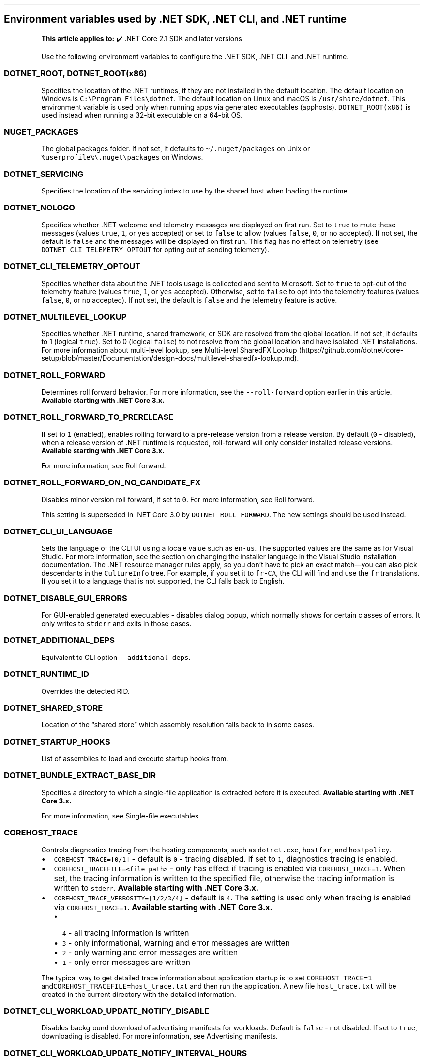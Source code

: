 .\" Automatically generated by Pandoc 2.14.1
.\"
.TH "" "1" "" "" ".NET"
.hy
.SH Environment variables used by .NET SDK, .NET CLI, and .NET runtime
.PP
\f[B]This article applies to:\f[R] \[u2714]\[uFE0F] .NET Core 2.1 SDK and later versions
.PP
Use the following environment variables to configure the .NET SDK, .NET CLI, and .NET runtime.
.SS \f[C]DOTNET_ROOT\f[R], \f[C]DOTNET_ROOT(x86)\f[R]
.PP
Specifies the location of the .NET runtimes, if they are not installed in the default location.
The default location on Windows is \f[C]C:\[rs]Program Files\[rs]dotnet\f[R].
The default location on Linux and macOS is \f[C]/usr/share/dotnet\f[R].
This environment variable is used only when running apps via generated executables (apphosts).
\f[C]DOTNET_ROOT(x86)\f[R] is used instead when running a 32-bit executable on a 64-bit OS.
.SS \f[C]NUGET_PACKAGES\f[R]
.PP
The global packages folder.
If not set, it defaults to \f[C]\[ti]/.nuget/packages\f[R] on Unix or \f[C]%userprofile%\[rs].nuget\[rs]packages\f[R] on Windows.
.SS \f[C]DOTNET_SERVICING\f[R]
.PP
Specifies the location of the servicing index to use by the shared host when loading the runtime.
.SS \f[C]DOTNET_NOLOGO\f[R]
.PP
Specifies whether .NET welcome and telemetry messages are displayed on first run.
Set to \f[C]true\f[R] to mute these messages (values \f[C]true\f[R], \f[C]1\f[R], or \f[C]yes\f[R] accepted) or set to \f[C]false\f[R] to allow (values \f[C]false\f[R], \f[C]0\f[R], or \f[C]no\f[R] accepted).
If not set, the default is \f[C]false\f[R] and the messages will be displayed on first run.
This flag has no effect on telemetry (see \f[C]DOTNET_CLI_TELEMETRY_OPTOUT\f[R] for opting out of sending telemetry).
.SS \f[C]DOTNET_CLI_TELEMETRY_OPTOUT\f[R]
.PP
Specifies whether data about the .NET tools usage is collected and sent to Microsoft.
Set to \f[C]true\f[R] to opt-out of the telemetry feature (values \f[C]true\f[R], \f[C]1\f[R], or \f[C]yes\f[R] accepted).
Otherwise, set to \f[C]false\f[R] to opt into the telemetry features (values \f[C]false\f[R], \f[C]0\f[R], or \f[C]no\f[R] accepted).
If not set, the default is \f[C]false\f[R] and the telemetry feature is active.
.SS \f[C]DOTNET_MULTILEVEL_LOOKUP\f[R]
.PP
Specifies whether .NET runtime, shared framework, or SDK are resolved from the global location.
If not set, it defaults to 1 (logical \f[C]true\f[R]).
Set to 0 (logical \f[C]false\f[R]) to not resolve from the global location and have isolated .NET installations.
For more information about multi-level lookup, see Multi-level SharedFX Lookup (https://github.com/dotnet/core-setup/blob/master/Documentation/design-docs/multilevel-sharedfx-lookup.md).
.SS \f[C]DOTNET_ROLL_FORWARD\f[R]
.PP
Determines roll forward behavior.
For more information, see the \f[C]--roll-forward\f[R] option earlier in this article.
\f[B]Available starting with .NET Core 3.x.\f[R]
.SS \f[C]DOTNET_ROLL_FORWARD_TO_PRERELEASE\f[R]
.PP
If set to \f[C]1\f[R] (enabled), enables rolling forward to a pre-release version from a release version.
By default (\f[C]0\f[R] - disabled), when a release version of .NET runtime is requested, roll-forward will only consider installed release versions.
\f[B]Available starting with .NET Core 3.x.\f[R]
.PP
For more information, see Roll forward.
.SS \f[C]DOTNET_ROLL_FORWARD_ON_NO_CANDIDATE_FX\f[R]
.PP
Disables minor version roll forward, if set to \f[C]0\f[R].
For more information, see Roll forward.
.PP
This setting is superseded in .NET Core 3.0 by \f[C]DOTNET_ROLL_FORWARD\f[R].
The new settings should be used instead.
.SS \f[C]DOTNET_CLI_UI_LANGUAGE\f[R]
.PP
Sets the language of the CLI UI using a locale value such as \f[C]en-us\f[R].
The supported values are the same as for Visual Studio.
For more information, see the section on changing the installer language in the Visual Studio installation documentation.
The .NET resource manager rules apply, so you don\[cq]t have to pick an exact match\[em]you can also pick descendants in the \f[C]CultureInfo\f[R] tree.
For example, if you set it to \f[C]fr-CA\f[R], the CLI will find and use the \f[C]fr\f[R] translations.
If you set it to a language that is not supported, the CLI falls back to English.
.SS \f[C]DOTNET_DISABLE_GUI_ERRORS\f[R]
.PP
For GUI-enabled generated executables - disables dialog popup, which normally shows for certain classes of errors.
It only writes to \f[C]stderr\f[R] and exits in those cases.
.SS \f[C]DOTNET_ADDITIONAL_DEPS\f[R]
.PP
Equivalent to CLI option \f[C]--additional-deps\f[R].
.SS \f[C]DOTNET_RUNTIME_ID\f[R]
.PP
Overrides the detected RID.
.SS \f[C]DOTNET_SHARED_STORE\f[R]
.PP
Location of the \[lq]shared store\[rq] which assembly resolution falls back to in some cases.
.SS \f[C]DOTNET_STARTUP_HOOKS\f[R]
.PP
List of assemblies to load and execute startup hooks from.
.SS \f[C]DOTNET_BUNDLE_EXTRACT_BASE_DIR\f[R]
.PP
Specifies a directory to which a single-file application is extracted before it is executed.
\f[B]Available starting with .NET Core 3.x.\f[R]
.PP
For more information, see Single-file executables.
.SS \f[C]COREHOST_TRACE\f[R]
.PP
Controls diagnostics tracing from the hosting components, such as \f[C]dotnet.exe\f[R], \f[C]hostfxr\f[R], and \f[C]hostpolicy\f[R].
.IP \[bu] 2
\f[C]COREHOST_TRACE=[0/1]\f[R] - default is \f[C]0\f[R] - tracing disabled.
If set to \f[C]1\f[R], diagnostics tracing is enabled.
.IP \[bu] 2
\f[C]COREHOST_TRACEFILE=<file path>\f[R] - only has effect if tracing is enabled via \f[C]COREHOST_TRACE=1\f[R].
When set, the tracing information is written to the specified file, otherwise the tracing information is written to \f[C]stderr\f[R].
\f[B]Available starting with .NET Core 3.x.\f[R]
.IP \[bu] 2
\f[C]COREHOST_TRACE_VERBOSITY=[1/2/3/4]\f[R] - default is \f[C]4\f[R].
The setting is used only when tracing is enabled via \f[C]COREHOST_TRACE=1\f[R].
\f[B]Available starting with .NET Core 3.x.\f[R]
.RS 2
.IP \[bu] 2
\f[C]4\f[R] - all tracing information is written
.IP \[bu] 2
\f[C]3\f[R] - only informational, warning and error messages are written
.IP \[bu] 2
\f[C]2\f[R] - only warning and error messages are written
.IP \[bu] 2
\f[C]1\f[R] - only error messages are written
.RE
.PP
The typical way to get detailed trace information about application startup is to set \f[C]COREHOST_TRACE=1\f[R] and\f[C]COREHOST_TRACEFILE=host_trace.txt\f[R] and then run the application.
A new file \f[C]host_trace.txt\f[R] will be created in the current directory with the detailed information.
.SS \f[C]DOTNET_CLI_WORKLOAD_UPDATE_NOTIFY_DISABLE\f[R]
.PP
Disables background download of advertising manifests for workloads.
Default is \f[C]false\f[R] - not disabled.
If set to \f[C]true\f[R], downloading is disabled.
For more information, see Advertising manifests.
.SS \f[C]DOTNET_CLI_WORKLOAD_UPDATE_NOTIFY_INTERVAL_HOURS\f[R]
.PP
Specifies the minimum number of hours between background downloads of advertising manifests for workloads.
Default is \f[C]24\f[R] - no more frequently than once a day.
For more information, see Advertising manifests.
.SS See also
.IP \[bu] 2
dotnet command
.IP \[bu] 2
Runtime Configuration Files (https://github.com/dotnet/sdk/blob/main/documentation/specs/runtime-configuration-file.md)
.IP \[bu] 2
\&.NET runtime configuration settings
